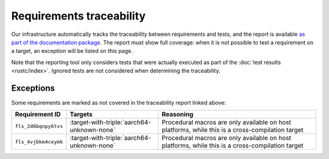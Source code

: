 .. SPDX-License-Identifier: MIT OR Apache-2.0
   SPDX-FileCopyrightText: The Ferrocene Developers

Requirements traceability
=========================

Our infrastructure automatically tracks the traceability between requirements
and tests, and the report is available `as part of the documentation package
<../traceability-matrix.html>`_. The report must show full coverage: when it is
not possible to test a requirement on a target, an exception will be listed on
this page.

Note that the reporting tool only considers tests that were actually executed
as part of the :doc:`test results <rustc/index>`. Ignored tests are not
considered when determining the traceability.

Exceptions
----------

Some requirements are marked as not covered in the traceability report linked
above:

.. list-table::
   :header-rows: 1

   * - Requirement ID
     - Targets
     - Reasoning

   * - ``fls_2d6bqnpy6tvs``
     - :target-with-triple:`aarch64-unknown-none`
     - Procedural macros are only available on host platforms, while this is a cross-compilation target

   * - ``fls_4vjbkm4ceymk``
     - :target-with-triple:`aarch64-unknown-none`
     - Procedural macros are only available on host platforms, while this is a cross-compilation target
